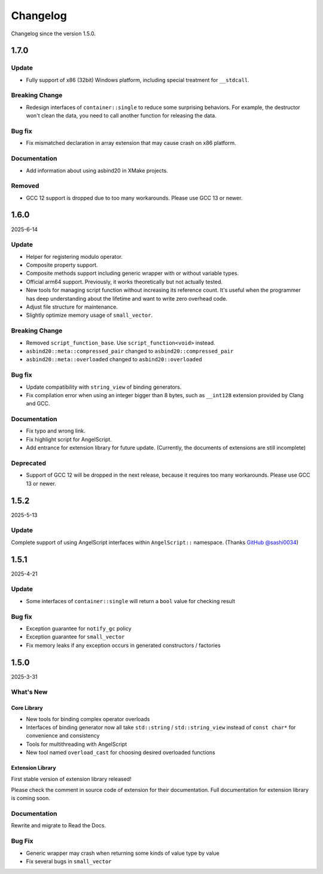 Changelog
=========

Changelog since the version 1.5.0.

1.7.0
-----

Update
~~~~~~

- Fully support of x86 (32bit) Windows platform, including special treatment for ``__stdcall``.

Breaking Change
~~~~~~~~~~~~~~~

- Redesign interfaces of ``container::single`` to reduce some surprising behaviors.
  For example, the destructor won't clean the data, you need to call another function for releasing the data.

Bug fix
~~~~~~~

- Fix mismatched declaration in array extension that may cause crash on x86 platform.

Documentation
~~~~~~~~~~~~~

- Add information about using asbind20 in XMake projects.

Removed
~~~~~~~

- GCC 12 support is dropped due to too many workarounds. Please use GCC 13 or newer.

1.6.0
-----

2025-6-14

Update
~~~~~~

- Helper for registering modulo operator.
- Composite property support.
- Composite methods support including generic wrapper with or without variable types.
- Official arm64 support. Previously, it works theoretically but not actually tested.
- New tools for managing script function without increasing its reference count.
  It's useful when the programmer has deep understanding about the lifetime and want to write zero overhead code.
- Adjust file structure for maintenance.
- Slightly optimize memory usage of ``small_vector``.

Breaking Change
~~~~~~~~~~~~~~~

- Removed ``script_function_base``. Use ``script_function<void>`` instead.
- ``asbind20::meta::compressed_pair`` changed to ``asbind20::compressed_pair``
- ``asbind20::meta::overloaded`` changed to ``asbind20::overloaded``

Bug fix
~~~~~~~

- Update compatibility with ``string_view`` of binding generators.
- Fix compilation error when using an integer bigger than 8 bytes,
  such as ``__int128`` extension provided by Clang and GCC.

Documentation
~~~~~~~~~~~~~

- Fix typo and wrong link.
- Fix highlight script for AngelScript.
- Add entrance for extension library for future update. (Currently, the documents of extensions are still incomplete)

Deprecated
~~~~~~~~~~

- Support of GCC 12 will be dropped in the next release, because it requires too many workarounds. Please use GCC 13 or newer.

1.5.2
-----

2025-5-13

Update
~~~~~~

Complete support of using AngelScript interfaces within ``AngelScript::`` namespace. (Thanks `GitHub @sashi0034 <https://github.com/sashi0034>`_)

1.5.1
-----

2025-4-21

Update
~~~~~~

- Some interfaces  of ``container::single`` will return a ``bool`` value for checking result

Bug fix
~~~~~~~

- Exception guarantee for ``notify_gc`` policy
- Exception guarantee for ``small_vector``
- Fix memory leaks if any exception occurs in generated constructors / factories

1.5.0
-----

2025-3-31

What's New
~~~~~~~~~~

Core Library
^^^^^^^^^^^^

- New tools for binding complex operator overloads
- Interfaces of binding generator now all take ``std::string`` / ``std::string_view`` instead of ``const char*`` for convenience and consistency
- Tools for multithreading with AngelScript
- New tool named ``overload_cast`` for choosing desired overloaded functions

Extension Library
^^^^^^^^^^^^^^^^^

First stable version of extension library released!

Please check the comment in source code of extension for their documentation.
Full documentation for extension library is coming soon.

Documentation
~~~~~~~~~~~~~

Rewrite and migrate to Read the Docs.

Bug Fix
~~~~~~~

- Generic wrapper may crash when returning some kinds of value type by value
- Fix several bugs in ``small_vector``

